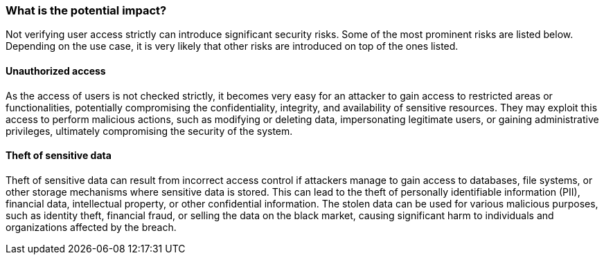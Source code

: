 === What is the potential impact?

Not verifying user access strictly can introduce significant security risks. Some of the most prominent risks are listed below. Depending on the use case, it is very likely that other risks are introduced on top of the ones listed.

==== Unauthorized access

As the access of users is not checked strictly, it becomes very easy for an attacker to gain access to restricted areas or functionalities, potentially compromising the confidentiality, integrity, and availability of sensitive resources. They may exploit this access to perform malicious actions, such as modifying or deleting data, impersonating legitimate users, or gaining administrative privileges, ultimately compromising the security of the system.

==== Theft of sensitive data

Theft of sensitive data can result from incorrect access control if attackers manage to gain access to databases, file systems, or other storage mechanisms where sensitive data is stored. This can lead to the theft of personally identifiable information (PII), financial data, intellectual property, or other confidential information. The stolen data can be used for various malicious purposes, such as identity theft, financial fraud, or selling the data on the black market, causing significant harm to individuals and organizations affected by the breach.
